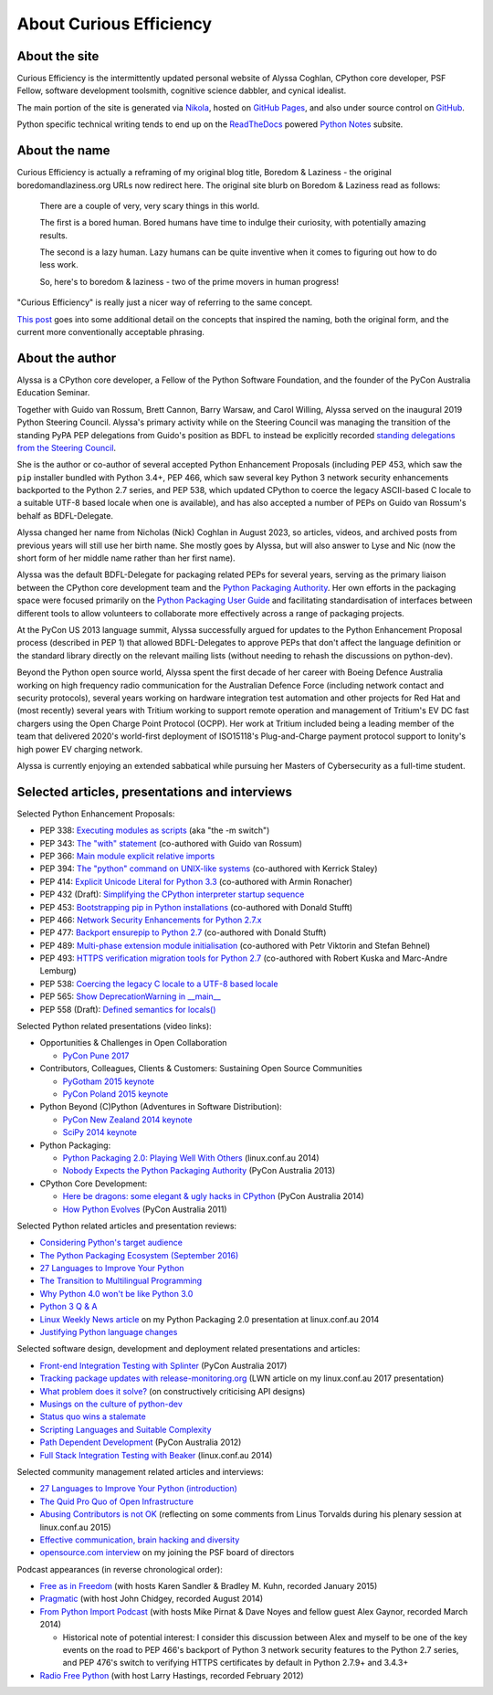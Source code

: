 About Curious Efficiency
========================

About the site
--------------

Curious Efficiency is the intermittently updated personal website of Alyssa
Coghlan, CPython core developer, PSF Fellow, software development toolsmith,
cognitive science dabbler, and cynical idealist.

The main portion of the site is generated via
`Nikola <http://getnikola.com/>`__,
hosted on `GitHub Pages <https://pages.github.com/>`__,
and also under source control on
`GitHub <https://github.com/ncoghlan/curiousefficiency/>`__.

Python specific technical writing tends to end up on the
`ReadTheDocs <http://readthedocs.org/>`__ powered
`Python Notes <http://python-notes.curiousefficiency.org>`__ subsite.


About the name
--------------

Curious Efficiency is actually a reframing of my original blog title,
Boredom & Laziness - the original boredomandlaziness.org URLs now redirect
here. The original site blurb on Boredom & Laziness read as follows:

   There are a couple of very, very scary things in this world.

   The first is a bored human. Bored humans have time to indulge their
   curiosity, with potentially amazing results.

   The second is a lazy human. Lazy humans can be quite inventive when it
   comes to figuring out how to do less work.

   So, here's to boredom & laziness - two of the prime movers in human progress!

"Curious Efficiency" is really just a nicer way of referring to the same
concept.

`This post <../../posts/2012/07/the-title-of-this-blog/>`__ goes into some
additional detail on the concepts that inspired the naming, both the original
form, and the current more conventionally acceptable phrasing.


About the author
----------------

.. image:: ../../files/alyssa_ce_about_pic.jpg
   :align: right

Alyssa is a CPython core developer, a Fellow of the Python Software Foundation,
and the founder of the PyCon Australia Education Seminar.

Together with Guido van Rossum, Brett Cannon, Barry Warsaw, and Carol Willing,
Alyssa served on the inaugural 2019 Python Steering Council. Alyssa's primary
activity while on the Steering Council was managing the transition of the
standing PyPA PEP delegations from Guido's position as BDFL to instead be
explicitly recorded `standing delegations from the Steering Council
<https://github.com/python/steering-council/blob/main/process/standing-delegations.md>`_.

She is the author or co-author of several accepted Python Enhancement Proposals
(including PEP 453, which saw the ``pip`` installer bundled with Python 3.4+,
PEP 466, which saw several key Python 3 network security enhancements backported
to the Python 2.7 series, and PEP 538, which updated CPython to coerce the
legacy ASCII-based C locale to a suitable UTF-8 based locale when one is
available), and has also accepted a number of PEPs on Guido van Rossum's behalf
as BDFL-Delegate.

Alyssa changed her name from Nicholas (Nick) Coghlan in August 2023, so
articles, videos, and archived posts from previous years will still use her
birth name. She mostly goes by Alyssa, but will also answer to Lyse and Nic (now
the short form of her middle name rather than her first name).

Alyssa was the default BDFL-Delegate for packaging related PEPs for several years,
serving as the primary liaison between the CPython core development team and the
`Python Packaging Authority <https://www.pypa.io/>`__. Her own efforts in the
packaging space were focused primarily on the
`Python Packaging User Guide <https://packaging.python.org>`_ and facilitating
standardisation of interfaces between different tools to allow volunteers to
collaborate more effectively across a range of packaging projects.

At the PyCon US 2013 language summit, Alyssa successfully argued for updates to
the Python Enhancement Proposal process (described in PEP 1) that allowed
BDFL-Delegates to approve PEPs that don't affect the language definition or
the standard library directly on the relevant mailing lists (without needing
to rehash the discussions on python-dev).

Beyond the Python open source world, Alyssa spent the first decade of her career
with Boeing Defence Australia working on high frequency radio communication for
the Australian Defence Force (including network contact and security protocols),
several years working on hardware integration test automation and other projects
for Red Hat and (most recently) several years with Tritium working to support
remote operation and management of Tritium's EV DC fast chargers using the Open
Charge Point Protocol (OCPP). Her work at Tritium included being a leading
member of the team that delivered 2020's world-first deployment of ISO15118's
Plug-and-Charge payment protocol support to Ionity's high power EV charging
network.

Alyssa is currently enjoying an extended sabbatical while pursuing her Masters
of Cybersecurity as a full-time student.

Selected articles, presentations and interviews
-----------------------------------------------

Selected Python Enhancement Proposals:

* PEP 338: `Executing modules as scripts <https://www.python.org/dev/peps/pep-0338/>`__ (aka "the -m switch")
* PEP 343: `The "with" statement <https://www.python.org/dev/peps/pep-0343/>`__ (co-authored with Guido van Rossum)
* PEP 366: `Main module explicit relative imports <https://www.python.org/dev/peps/pep-0366/>`__
* PEP 394: `The "python" command on UNIX-like systems <https://www.python.org/dev/peps/pep-0394/>`__ (co-authored with Kerrick Staley)
* PEP 414: `Explicit Unicode Literal for Python 3.3 <https://www.python.org/dev/peps/pep-0414/>`__ (co-authored with Armin Ronacher)
* PEP 432 (Draft): `Simplifying the CPython interpreter startup sequence <https://www.python.org/dev/peps/pep-0432/>`__
* PEP 453: `Bootstrapping pip in Python installations <https://www.python.org/dev/peps/pep-0453/>`__ (co-authored with Donald Stufft)
* PEP 466: `Network Security Enhancements for Python 2.7.x <https://www.python.org/dev/peps/pep-0466/>`__
* PEP 477: `Backport ensurepip to Python 2.7 <https://www.python.org/dev/peps/pep-0477/>`__ (co-authored with Donald Stufft)
* PEP 489: `Multi-phase extension module initialisation <https://www.python.org/dev/peps/pep-0489/>`__ (co-authored with Petr Viktorin and Stefan Behnel)
* PEP 493: `HTTPS verification migration tools for Python 2.7 <https://www.python.org/dev/peps/pep-0493/>`__ (co-authored with Robert Kuska and Marc-Andre Lemburg)
* PEP 538: `Coercing the legacy C locale to a UTF-8 based locale <https://www.python.org/dev/peps/pep-0538/>`__
* PEP 565: `Show DeprecationWarning in __main__ <https://www.python.org/dev/peps/pep-0565/>`__
* PEP 558 (Draft): `Defined semantics for locals() <https://www.python.org/dev/peps/pep-0558/>`__

Selected Python related presentations (video links):

* Opportunities & Challenges in Open Collaboration

  * `PyCon Pune 2017 <http://pyvideo.org/pycon-pune-2017/keynote-opportunities-and-challenges-in-open-collaboration.html>`__

* Contributors, Colleagues, Clients & Customers: Sustaining Open Source Communities

  * `PyGotham 2015 keynote <http://pyvideo.org/pygotham-2015/contributors-colleagues-clients-customers-su.html>`__
  * `PyCon Poland 2015 keynote <http://pyvideo.org/pycon-pl-2015/contributors-colleagues-clients-customers-sustaining-open-source-communities.html>`__

* Python Beyond (C)Python (Adventures in Software Distribution):

  * `PyCon New Zealand 2014 keynote <http://pyvideo.org/video/3211/nick-coghlan-python-beyond-cpython-keynote>`__
  * `SciPy 2014 keynote <http://pyvideo.org/video/2785/python-beyond-cpython-adventures-in-software-dis>`__

* Python Packaging:

  * `Python Packaging 2.0: Playing Well With Others <https://www.youtube.com/watch?v=7An2GobbSWU>`__ (linux.conf.au 2014)
  * `Nobody Expects the Python Packaging Authority <http://pyvideo.org/video/2197/nobody-expects-the-python-packaging-authority>`__ (PyCon Australia 2013)

* CPython Core Development:

  * `Here be dragons: some elegant & ugly hacks in CPython <https://www.youtube.com/watch?v=VIBmWnlDjXc>`__ (PyCon Australia 2014)
  * `How Python Evolves <http://pyvideo.org/video/997/how-python-evolves-and-how-you-can-help-make-it>`__ (PyCon Australia 2011)

Selected Python related articles and presentation reviews:

* `Considering Python's target audience <https://www.curiousefficiency.org/posts/2017/10/considering-pythons-target-audience/>`__
* `The Python Packaging Ecosystem (September 2016) <https://www.curiousefficiency.org/posts/2016/09/python-packaging-ecosystem/>`__
* `27 Languages to Improve Your Python <https://www.curiousefficiency.org/posts/2015/10/languages-to-improve-your-python.html#broadening-our-horizons>`__
* `The Transition to Multilingual Programming <https://developerblog.redhat.com/2014/09/09/transition-to-multilingual-programming-python/>`__
* `Why Python 4.0 won't be like Python 3.0 <https://developerblog.redhat.com/2014/09/17/why-python-4-0-wont-be-like-python-3-0/>`__
* `Python 3 Q & A <http://python-notes.curiousefficiency.org/en/latest/python3/questions_and_answers.html>`__
* `Linux Weekly News article <http://lwn.net/Articles/580399/>`__ on my Python Packaging 2.0 presentation at linux.conf.au 2014
* `Justifying Python language changes <https://www.curiousefficiency.org/posts/2011/02/justifying-python-language-changes/>`__

Selected software design, development and deployment related presentations and articles:

* `Front-end Integration Testing with Splinter <http://pyvideo.org/pycon-au-2017/front-end-integration-testing-with-splinter.html>`__ (PyCon Australia 2017)
* `Tracking package updates with release-monitoring.org <https://lwn.net/Articles/711906/>`__ (LWN article on my linux.conf.au 2017 presentation)
* `What problem does it solve? <https://www.curiousefficiency.org/posts/2016/08/what-problem-does-it-solve/>`__ (on constructively criticising API designs)
* `Musings on the culture of python-dev <http://www.curiousefficiency.org/posts/2011/04/musings-on-culture-of-python-dev/>`__
* `Status quo wins a stalemate <http://www.curiousefficiency.org/posts/2011/02/status-quo-wins-stalemate/>`__
* `Scripting Languages and Suitable Complexity <http://www.curiousefficiency.org/posts/2011/08/scripting-languages-and-suitable/>`__
* `Path Dependent Development <http://pyvideo.org/video/1625/path-dependent-development-why-on-earth-are-you>`__ (PyCon Australia 2012)
* `Full Stack Integration Testing with Beaker <https://www.youtube.com/watch?v=tjUjdBm-Mqw>`__ (linux.conf.au 2014)

Selected community management related articles and interviews:

* `27 Languages to Improve Your Python (introduction) <https://www.curiousefficiency.org/posts/2015/10/languages-to-improve-your-python/>`__
* `The Quid Pro Quo of Open Infrastructure <https://community.redhat.com/blog/2015/02/the-quid-pro-quo-of-open-infrastructure/>`__
* `Abusing Contributors is not OK <http://www.curiousefficiency.org/posts/2015/01/abuse-is-not-ok/>`__ (reflecting on some comments from Linus Torvalds during his plenary session at linux.conf.au 2015)
* `Effective communication, brain hacking and diversity <http://www.curiousefficiency.org/posts/2011/07/effective-communication-brain-hacking/>`__
* `opensource.com interview <http://opensource.com/business/14/7/new-membership-process-python-software-foundation>`__ on my joining the PSF board of directors

Podcast appearances (in reverse chronological order):

* `Free as in Freedom <http://faif.us/cast/2015/mar/03/0x55/>`__ (with hosts Karen Sandler & Bradley M. Kuhn, recorded January 2015)
* `Pragmatic <http://techdistortion.com/podcasts/pragmatic/episode-35-written-by-kernel-hackers-for-kernel-hackers>`__ (with host John Chidgey, recorded August 2014)
* `From Python Import Podcast <http://frompythonimportpodcast.com/2014/03/31/episode-017-the-one-about-python-3/>`__ (with hosts Mike Pirnat & Dave Noyes and fellow guest Alex Gaynor, recorded March 2014)

  * Historical note of potential interest: I consider this discussion between Alex and myself to be one of the key events on the road to PEP 466's backport of Python 3 network security features to the Python 2.7 series, and PEP 476's switch to verifying HTTPS certificates by default in Python 2.7.9+ and 3.4.3+

* `Radio Free Python <http://radiofreepython.com/episodes/6/>`__ (with host Larry Hastings, recorded February 2012)
